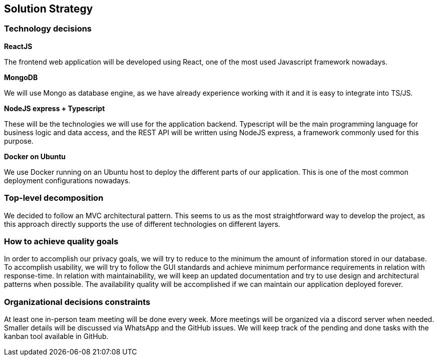 [[section-solution-strategy]]
== Solution Strategy

=== Technology decisions

*ReactJS*

The frontend web application will be developed using React, one of the most used Javascript framework nowadays.

*MongoDB*

We will use Mongo as database engine, as we have already experience working with it and it is easy to integrate into TS/JS.

*NodeJS express + Typescript*

These will be the technologies we will use for the application backend. Typescript will be the main programming language for business logic and data access, and the REST API will be written using NodeJS express, a framework commonly used for this purpose.

*Docker on Ubuntu*

We use Docker running on an Ubuntu host to deploy the different parts of our application. This is one of the most common deployment configurations nowadays.

=== Top-level decomposition
We decided to follow an MVC architectural pattern. This seems to us as the most straightforward way to develop the project, as this approach directly supports the use of different technologies on different layers.

=== How to achieve quality goals
In order to accomplish our privacy goals, we will try to reduce to the minimum the amount of information stored in our database.
To accomplish usability, we will try to follow the GUI standards and achieve minimum performance requirements in relation with response-time.
In relation with maintainability, we will keep an updated documentation and try to use design and architectural patterns when possible.
The availability quality will be accomplished if we can maintain our application deployed forever.

=== Organizational decisions constraints
At least one in-person team meeting will be done every week. More meetings will be organized via a discord server when needed. Smaller details will be discussed via WhatsApp and the GitHub issues. We will keep track of the pending and done tasks with the kanban tool available in GitHub.
